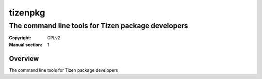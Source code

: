 ========
tizenpkg
========
---------------------------------------------------
The command line tools for Tizen package developers
---------------------------------------------------
:Copyright: GPLv2
:Manual section: 1

Overview
========
The command line tools for Tizen package developers
